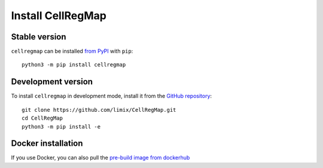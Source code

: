******************
Install CellRegMap
******************

Stable version
--------------

``cellregmap`` can be installed `from PyPI <https://pypi.org/project/cellregmap>`_ with ``pip``:
::
	python3 -m pip install cellregmap


Development version
-------------------

To install ``cellregmap`` in development mode, install it from the `GitHub repository <https://github.com/limix/CellRegMap>`_:
::
	git clone https://github.com/limix/CellRegMap.git
	cd CellRegMap
	python3 -m pip install -e


Docker installation
-------------------

If you use Docker, you can also pull the `pre-build image from dockerhub <https://hub.docker.com/r/annasecuomo/cellregmap>`_
